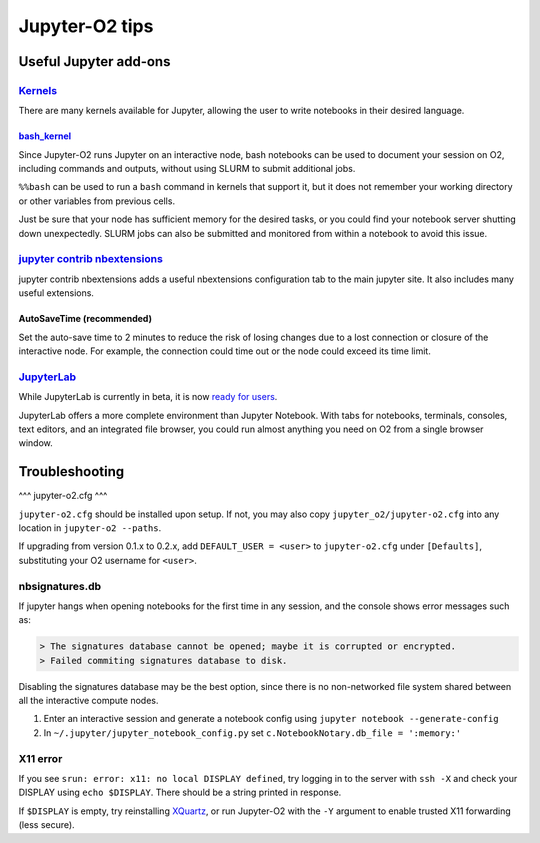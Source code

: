 ===============
Jupyter-O2 tips
===============

--------------------------------------------------------------------------------------------------------------------
Useful Jupyter add-ons
--------------------------------------------------------------------------------------------------------------------


^^^^^^^^^^^^^^^^^^^^^^^^^^^^^^^^^^^^^^^^^^^^^^^^^^^^^^^^^^^^^^^^^^^^^^^^^^^^^^^^^^^^^^^^^^^^^^^^^^^^^^^^^^^^
`Kernels <https://github.com/jupyter/jupyter/wiki/Jupyter-kernels>`__
^^^^^^^^^^^^^^^^^^^^^^^^^^^^^^^^^^^^^^^^^^^^^^^^^^^^^^^^^^^^^^^^^^^^^^^^^^^^^^^^^^^^^^^^^^^^^^^^^^^^^^^^^^^^

There are many kernels available for Jupyter, allowing the user to write
notebooks in their desired language.

~~~~~~~~~~~~~~~~~~~~~~~~~~~~~~~~~~~~~~~~~~~~~~~~~~~~~~~~~~
`bash_kernel <https://pypi.python.org/pypi/bash_kernel>`__
~~~~~~~~~~~~~~~~~~~~~~~~~~~~~~~~~~~~~~~~~~~~~~~~~~~~~~~~~~

Since Jupyter-O2 runs Jupyter on an interactive node, bash notebooks
can be used to document your session on O2, including commands and
outputs, without using SLURM to submit additional jobs.

``%%bash`` can be used to run a ``bash`` command in kernels that support
it, but it does not remember your working directory or other variables
from previous cells.

Just be sure that your node has sufficient memory for the desired tasks,
or you could find your notebook server shutting down unexpectedly. SLURM
jobs can also be submitted and monitored from within a notebook to avoid
this issue.

^^^^^^^^^^^^^^^^^^^^^^^^^^^^^^^^^^^^^^^^^^^^^^^^^^^^^^^^^^^^^^^^^^^^^^^^^^^^^^^^^^^^^^^^^^^^^^^^^^^^^^^^^^^^
`jupyter contrib nbextensions <https://github.com/ipython-contrib/jupyter_contrib_nbextensions>`__
^^^^^^^^^^^^^^^^^^^^^^^^^^^^^^^^^^^^^^^^^^^^^^^^^^^^^^^^^^^^^^^^^^^^^^^^^^^^^^^^^^^^^^^^^^^^^^^^^^^^^^^^^^^^

jupyter contrib nbextensions adds a useful nbextensions configuration
tab to the main jupyter site. It also includes many useful extensions.

~~~~~~~~~~~~~~~~~~~~~~~~~~~
AutoSaveTime (recommended)
~~~~~~~~~~~~~~~~~~~~~~~~~~~

Set the auto-save time to 2 minutes to reduce the risk of losing changes
due to a lost connection or closure of the interactive node.
For example, the connection could time out or the node could exceed its time limit.

^^^^^^^^^^^^^^^^^^^^^^^^^^^^^^^^^^^^^^^^^^^^^^^^^^^^^^^^^^^^^^^^^^^^^^^^^^^^^^^^^^^^^^^^^^^^^^^^^^^^^^^^^^^^
`JupyterLab <https://github.com/jupyterlab/jupyterlab>`__
^^^^^^^^^^^^^^^^^^^^^^^^^^^^^^^^^^^^^^^^^^^^^^^^^^^^^^^^^^^^^^^^^^^^^^^^^^^^^^^^^^^^^^^^^^^^^^^^^^^^^^^^^^^^

While JupyterLab is currently in beta, it is now
`ready for users <https://blog.jupyter.org/jupyterlab-is-ready-for-users-5a6f039b8906>`__.

JupyterLab offers a more complete environment than Jupyter Notebook.
With tabs for notebooks, terminals, consoles, text editors, and an integrated file browser,
you could run almost anything you need on O2 from a single browser window.

--------------------------------------------------------------------------------------------------------------------
Troubleshooting
--------------------------------------------------------------------------------------------------------------------

^^^
jupyter-o2.cfg
^^^

``jupyter-o2.cfg`` should be installed upon setup.
If not, you may also copy ``jupyter_o2/jupyter-o2.cfg`` into any location in ``jupyter-o2 --paths``.

If upgrading from version 0.1.x to 0.2.x, add ``DEFAULT_USER = <user>`` to ``jupyter-o2.cfg``
under ``[Defaults]``, substituting your O2 username for ``<user>``.


^^^^^^^^^^^^^^^^^^^^^^^^^^^^^^^^^^^^^^^^^^^^^^^^^^^^^^^^^^^^^^^^^^^^^^^^^^^^^^^^^^^^^^^^^^^^^^^^^^^^^^^^^^^^
nbsignatures.db
^^^^^^^^^^^^^^^^^^^^^^^^^^^^^^^^^^^^^^^^^^^^^^^^^^^^^^^^^^^^^^^^^^^^^^^^^^^^^^^^^^^^^^^^^^^^^^^^^^^^^^^^^^^^

If jupyter hangs when opening notebooks for the first time in any
session, and the console shows error messages such as:

.. code-block::

    > The signatures database cannot be opened; maybe it is corrupted or encrypted.
    > Failed commiting signatures database to disk.

Disabling the signatures database may be the best option, since there is
no non-networked file system shared between all the interactive compute
nodes.

1. Enter an interactive session and generate a notebook config using
   ``jupyter notebook --generate-config``
2. In ``~/.jupyter/jupyter_notebook_config.py`` set
   ``c.NotebookNotary.db_file = ':memory:'``

^^^^^^^^^^^^^^^^^^^^^^^^^^^^^^^^^^^^^^^^^^^^^^^^^^^^^^^^^^^^^^^^^^^^^^^^^^^^^^^^^^^^^^^^^^^^^^^^^^^^^^^^^^^^
X11 error
^^^^^^^^^^^^^^^^^^^^^^^^^^^^^^^^^^^^^^^^^^^^^^^^^^^^^^^^^^^^^^^^^^^^^^^^^^^^^^^^^^^^^^^^^^^^^^^^^^^^^^^^^^^^

If you see ``srun: error: x11: no local DISPLAY defined``, try logging
in to the server with ``ssh -X`` and check your DISPLAY using
``echo $DISPLAY``. There should be a string printed in response.

If ``$DISPLAY`` is empty, try reinstalling
`XQuartz <https://www.xquartz.org/>`__, or run Jupyter-O2 with the
``-Y`` argument to enable trusted X11 forwarding (less secure).
